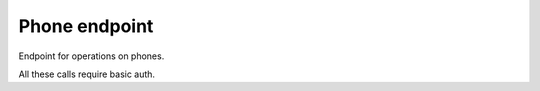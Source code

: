 Phone endpoint
===============

Endpoint for operations on phones.

All these calls require basic auth.

.. http:get:: /phone/

    Get phones corresponding to a directory number

    **Example request**:

    .. sourcecode:: http

		GET /phone/?dirn=123 HTTP/1.1
		Host: 127.0.0.1
		Accept: application/json

    **Example response**:

    .. sourcecode:: http

		HTTP/1.1 200 OK
		Content-Type: application/json

        [
          {
            "product": "Cisco 7942",
            "description": "description",
            "model": "Cisco 7942",
            "name": "uniquename",
            "uuid": "{UUID}",
            "dirns": [
              "123"
            ],
            "speeddials": [
              {
                "index": "0",
                "dirn": "11"
              },
              {
                "index": "1",
                "dirn": "22"
              },
            ]
          }
        ]

    :query dirn: directory number to search for
    :type dirn: int

    :statuscode 200: resource found
    :statuscode 404: no resource found

.. http:post:: /phone/speeddials

    Update the speeddials for a phone or a group of phones from a directory number.
    
    Parameters "phone" and "dirn" are mutually exclusive.

    **Example request**:

    .. sourcecode:: http

		POST /phone/speeddials?phone=name HTTP/1.1
		Host: 127.0.0.1
		Accept: application/json
        Content-Type: application/json

    **Example response**:

    .. sourcecode:: http

		HTTP/1.1 200 OK
		Content-Type: plain/text
		{uniqueid}

    :query phone: unique name of the phone to update
    :type phone: string
    :query dirn: filter by a specific type in the hierarchy of types (will search within subtypes too)
    :type dirn: int
    
    :statuscode 200: request done
    :statuscode 400: Bad request (could happen if you use parameters phone and name at the same time)
    :statuscode 500: an exception occured
